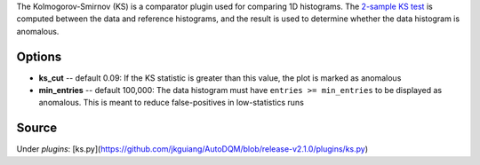 
The Kolmogorov-Smirnov (KS) is a comparator plugin used for comparing 1D histograms. The `2-sample KS test <https://en.wikipedia.org/wiki/Kolmogorov%E2%80%93Smirnov_test#Two-sample_Kolmogorov%E2%80%93Smirnov_test>`_ is computed between the data and reference histograms, and the result is used to determine whether the data histogram is anomalous.

Options
-------


* **ks_cut** -- default 0.09: If the KS statistic is greater than this value, the plot is marked as anomalous
* **min_entries** -- default 100,000: The data histogram must have ``entries >= min_entries`` to be displayed as anomalous. This is meant to reduce false-positives in low-statistics runs

Source
------

Under `plugins`: [ks.py](https://github.com/jkguiang/AutoDQM/blob/release-v2.1.0/plugins/ks.py)
